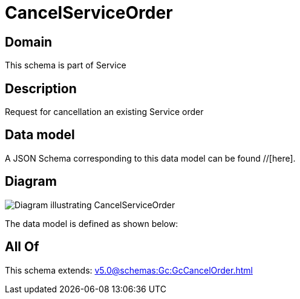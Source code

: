 = CancelServiceOrder

[#domain]
== Domain

This schema is part of Service

[#description]
== Description
Request for cancellation an existing Service order


[#data_model]
== Data model

A JSON Schema corresponding to this data model can be found //[here].


[#diagram]
== Diagram
image::Resource_CancelServiceOrder.png[Diagram illustrating CancelServiceOrder]


The data model is defined as shown below:


[#all_of]
== All Of

This schema extends: xref:v5.0@schemas:Gc:GcCancelOrder.adoc[]
